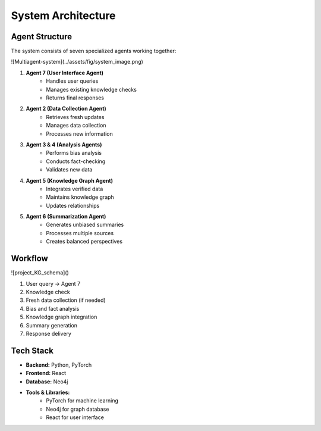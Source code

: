 System Architecture
==================

Agent Structure
-------------
The system consists of seven specialized agents working together:

![Multiagent-system](../assets/fig/system_image.png)

1. **Agent 7 (User Interface Agent)**
    * Handles user queries
    * Manages existing knowledge checks
    * Returns final responses

2. **Agent 2 (Data Collection Agent)**
    * Retrieves fresh updates
    * Manages data collection
    * Processes new information

3. **Agent 3 & 4 (Analysis Agents)**
    * Performs bias analysis
    * Conducts fact-checking
    * Validates new data

4. **Agent 5 (Knowledge Graph Agent)**
    * Integrates verified data
    * Maintains knowledge graph
    * Updates relationships

5. **Agent 6 (Summarization Agent)**
    * Generates unbiased summaries
    * Processes multiple sources
    * Creates balanced perspectives

Workflow
--------
![project_KG_schema]()

1. User query → Agent 7
2. Knowledge check
3. Fresh data collection (if needed)
4. Bias and fact analysis
5. Knowledge graph integration
6. Summary generation
7. Response delivery

Tech Stack
---------
* **Backend:** Python, PyTorch
* **Frontend:** React
* **Database:** Neo4j
* **Tools & Libraries:**
    * PyTorch for machine learning
    * Neo4j for graph database
    * React for user interface
